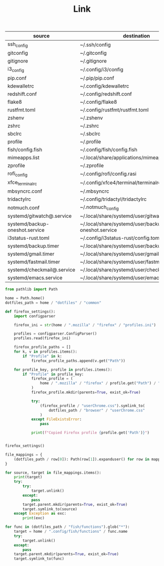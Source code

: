 #+TITLE: Link

#+NAME: mappings
| source                         | destination                                        |
|--------------------------------+----------------------------------------------------|
| ssh_config                     | ~/.ssh/config                                      |
| gitconfig                      | ~/.gitconfig                                       |
| gitignore                      | ~/.gitignore                                       |
| i3_config                      | ~/.config/i3/config                                |
| pip.conf                       | ~/.pip/pip.conf                                    |
| kdewalletrc                    | ~/.config/kdewalletrc                              |
| redshift.conf                  | ~/.config/redshift.conf                            |
| flake8                         | ~/.config/flake8                                   |
| rustfmt.toml                   | ~/.config/rustfmt/rustfmt.toml                     |
| zshenv                         | ~/.zshenv                                          |
| zshrc                          | ~/.zshrc                                           |
| sbclrc                         | ~/.sbclrc                                          |
| profile                        | ~/.profile                                         |
| fish/config.fish               | ~/.config/fish/config.fish                         |
| mimeapps.list                  | ~/.local/share/applications/mimeapps.list          |
| zprofile                       | ~/.zprofile                                        |
| rofi_config                    | ~/.config/rofi/config.rasi                         |
| xfce_terminalrc                | ~/.config/xfce4/terminal/terminalrc                |
| mbsyncrc.conf                  | ~/.mbsyncrc                                        |
| tridactylrc                    | ~/.config/tridactyl/tridactylrc                    |
| notmuch.conf                   | ~/.notmuch_config                                  |
| systemd/gitwatch@.service      | ~/.local/share/systemd/user/gitwatch@.service      |
| systemd/backup-oneshot.service | ~/.local/share/systemd/user/backup-oneshot.service |
| i3status-rust.toml             | ~/.config/i3status-rust/config.toml                |
| systemd/backup.timer           | ~/.local/share/systemd/user/backup.timer           |
| systemd/gmail.timer            | ~/.local/share/systemd/user/gmail.timer            |
| systemd/fastmail.timer         | ~/.local/share/systemd/user/fastmail.timer         |
| systemd/checkmail@.service     | ~/.local/share/systemd/user/checkmail@.service     |
| systemd/emacs.service          | ~/.local/share/systemd/user/emacs.service          |

#+HEADER: :tangle link.py
#+HEADER: :var mappings=mappings
#+begin_src python
from pathlib import Path

home = Path.home()
dotfiles_path = home / "dotfiles" / "common"

def firefox_settings():
    import configparser

    firefox_ini = str(home / ".mozilla" / "firefox" / "profiles.ini")

    profiles = configparser.ConfigParser()
    profiles.read(firefox_ini)

    firefox_profile_paths = []
    for k, v in profiles.items():
        if "Profile" in k:
            firefox_profile_paths.append(v.get("Path"))

    for profile_key, profile in profiles.items():
        if "Profile" in profile_key:
            firefox_profile = (
                home / ".mozilla" / "firefox" / profile.get("Path") / "chrome"
            )
            firefox_profile.mkdir(parents=True, exist_ok=True)

            try:
                (firefox_profile / "userChrome.css").symlink_to(
                    dotfiles_path / "browser" / "userChrome.css"
                )
            except FileExistsError:
                pass

            print(f"Copied Firefox profile {profile.get('Path')}")


firefox_settings()

file_mappings = {
    (dotfiles_path / row[0]): Path(row[1]).expanduser() for row in mappings
}

for source, target in file_mappings.items():
    print(target)
    try:
        try:
            target.unlink()
        except:
            pass
        target.parent.mkdir(parents=True, exist_ok=True)
        target.symlink_to(source)
    except Exception as exc:
        print(exc)

for func in (dotfiles_path / "fish/functions").glob("*"):
    target = home / ".config/fish/functions" / func.name
    try:
        target.unlink()
    except:
        pass
    target.parent.mkdir(parents=True, exist_ok=True)
    target.symlink_to(func)

#+end_src

#+RESULTS:
: None
